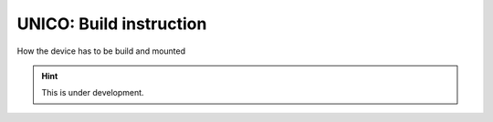 UNICO: Build instruction
########################

How the device has to be build and mounted

.. hint::

   This is under development.

